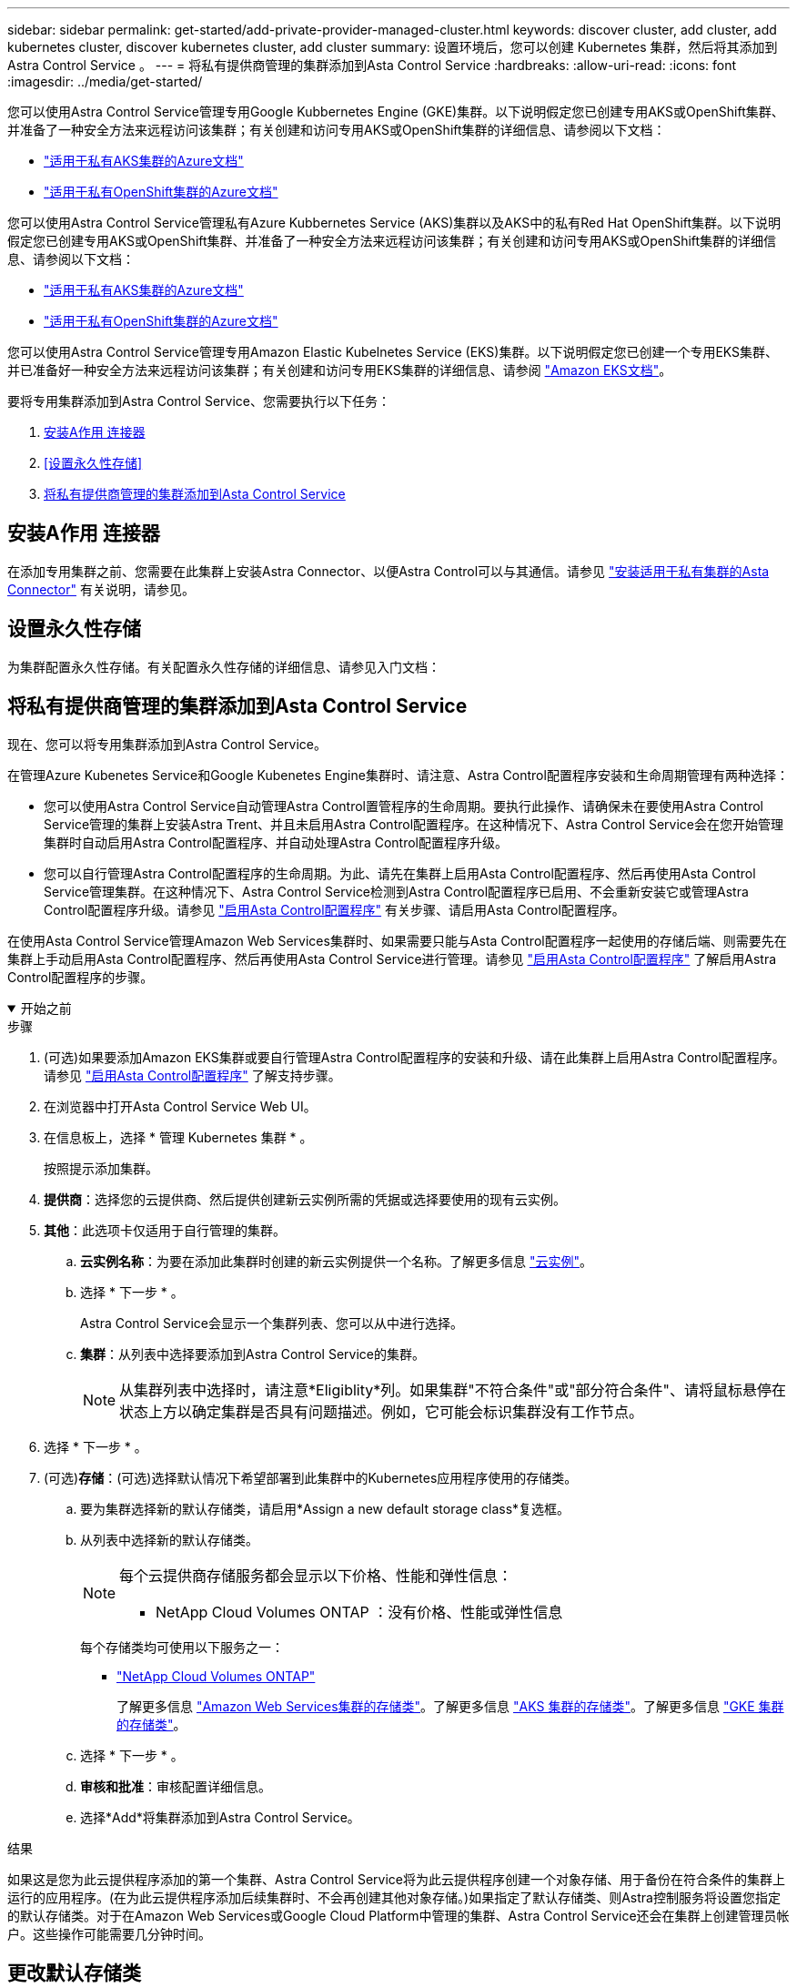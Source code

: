 ---
sidebar: sidebar 
permalink: get-started/add-private-provider-managed-cluster.html 
keywords: discover cluster, add cluster, add kubernetes cluster, discover kubernetes cluster, add cluster 
summary: 设置环境后，您可以创建 Kubernetes 集群，然后将其添加到 Astra Control Service 。 
---
= 将私有提供商管理的集群添加到Asta Control Service
:hardbreaks:
:allow-uri-read: 
:icons: font
:imagesdir: ../media/get-started/


[role="lead"]
您可以使用Astra Control Service管理专用Google Kubbernetes Engine (GKE)集群。以下说明假定您已创建专用AKS或OpenShift集群、并准备了一种安全方法来远程访问该集群；有关创建和访问专用AKS或OpenShift集群的详细信息、请参阅以下文档：

* https://docs.microsoft.com/azure/aks/private-clusters["适用于私有AKS集群的Azure文档"^]
* https://learn.microsoft.com/en-us/azure/openshift/howto-create-private-cluster-4x["适用于私有OpenShift集群的Azure文档"^]


您可以使用Astra Control Service管理私有Azure Kubbernetes Service (AKS)集群以及AKS中的私有Red Hat OpenShift集群。以下说明假定您已创建专用AKS或OpenShift集群、并准备了一种安全方法来远程访问该集群；有关创建和访问专用AKS或OpenShift集群的详细信息、请参阅以下文档：

* https://docs.microsoft.com/azure/aks/private-clusters["适用于私有AKS集群的Azure文档"^]
* https://learn.microsoft.com/en-us/azure/openshift/howto-create-private-cluster-4x["适用于私有OpenShift集群的Azure文档"^]


您可以使用Astra Control Service管理专用Amazon Elastic Kubelnetes Service (EKS)集群。以下说明假定您已创建一个专用EKS集群、并已准备好一种安全方法来远程访问该集群；有关创建和访问专用EKS集群的详细信息、请参阅 https://docs.aws.amazon.com/eks/latest/userguide/private-clusters.html["Amazon EKS文档"^]。

要将专用集群添加到Astra Control Service、您需要执行以下任务：

. <<安装A作用 连接器>>
. <<设置永久性存储>>
. <<将私有提供商管理的集群添加到Asta Control Service>>




== 安装A作用 连接器

在添加专用集群之前、您需要在此集群上安装Astra Connector、以便Astra Control可以与其通信。请参见 link:install-astra-connector.html["安装适用于私有集群的Asta Connector"] 有关说明，请参见。



== 设置永久性存储

为集群配置永久性存储。有关配置永久性存储的详细信息、请参见入门文档：

ifdef::azure[]

* link:set-up-microsoft-azure-with-anf.html["使用 Azure NetApp Files 设置 Microsoft Azure"^]
* link:set-up-microsoft-azure-with-amd.html["使用 Azure 受管磁盘设置 Microsoft Azure"^]


endif::azure[]

ifdef::aws[]

* link:set-up-amazon-web-services.html["设置Amazon Web Services"^]


endif::aws[]

ifdef::gcp[]

* link:set-up-google-cloud.html["设置 Google Cloud"^]


endif::gcp[]



== 将私有提供商管理的集群添加到Asta Control Service

现在、您可以将专用集群添加到Astra Control Service。

在管理Azure Kubenetes Service和Google Kubenetes Engine集群时、请注意、Astra Control配置程序安装和生命周期管理有两种选择：

* 您可以使用Astra Control Service自动管理Astra Control置管程序的生命周期。要执行此操作、请确保未在要使用Astra Control Service管理的集群上安装Astra Trent、并且未启用Astra Control配置程序。在这种情况下、Astra Control Service会在您开始管理集群时自动启用Astra Control配置程序、并自动处理Astra Control配置程序升级。
* 您可以自行管理Astra Control配置程序的生命周期。为此、请先在集群上启用Asta Control配置程序、然后再使用Asta Control Service管理集群。在这种情况下、Astra Control Service检测到Astra Control配置程序已启用、不会重新安装它或管理Astra Control配置程序升级。请参见 link:../use/enable-acp.html["启用Asta Control配置程序"^] 有关步骤、请启用Asta Control配置程序。


在使用Asta Control Service管理Amazon Web Services集群时、如果需要只能与Asta Control配置程序一起使用的存储后端、则需要先在集群上手动启用Asta Control配置程序、然后再使用Asta Control Service进行管理。请参见 link:../use/enable-acp.html["启用Asta Control配置程序"^] 了解启用Astra Control配置程序的步骤。

.开始之前
[%collapsible%open]
====
ifdef::aws[]

.Amazon Web Services
* 您应拥有包含创建集群的IAM用户凭据的JSON文件。 link:../get-started/set-up-amazon-web-services.html#create-an-iam-user["了解如何创建IAM用户"]。
* Amazon FSx for NetApp ONTAP需要Astra Control配置程序。如果您计划使用Amazon FSx for NetApp ONTAP作为EKS集群的存储后端、请参阅中的Astra Control配置程序信息 link:set-up-amazon-web-services.html#eks-cluster-requirements["EKS集群要求"]。
* (可选)如果需要提供 `kubectl` 集群对非集群创建者的其他IAM用户的命令访问权限、请参见中的说明 https://aws.amazon.com/premiumsupport/knowledge-center/amazon-eks-cluster-access/["在Amazon EKS中创建集群后、如何为其他IAM用户和角色提供访问权限？"^]。
* 如果您计划使用NetApp Cloud Volumes ONTAP 作为存储后端、则需要将Cloud Volumes ONTAP 配置为使用Amazon Web Services。请参见Cloud Volumes ONTAP https://docs.netapp.com/us-en/cloud-manager-cloud-volumes-ontap/task-getting-started-aws.html["设置文档"^]。


endif::aws[]

ifdef::azure[]

.Microsoft Azure
* 您应拥有包含在创建服务主体时Azure命令行界面输出的JSON文件。 link:../get-started/set-up-microsoft-azure-with-anf.html#create-an-azure-service-principal-2["了解如何设置服务主体"]。
+
如果未将 Azure 订阅 ID 添加到 JSON 文件中，您也需要此 ID 。



* 如果您计划使用NetApp Cloud Volumes ONTAP 作为存储后端、则需要将Cloud Volumes ONTAP 配置为与Microsoft Azure配合使用。请参见Cloud Volumes ONTAP https://docs.netapp.com/us-en/cloud-manager-cloud-volumes-ontap/task-getting-started-azure.html["设置文档"^]。


endif::azure[]

ifdef::gcp[]

.Google Cloud
* 您应拥有具有所需权限的服务帐户的服务帐户密钥文件。 link:../get-started/set-up-google-cloud.html#create-a-service-account["了解如何设置服务帐户"]。
* 如果集群为专用集群，则会显示 https://cloud.google.com/kubernetes-engine/docs/concepts/private-cluster-concept["授权网络"^] 必须允许 Astra 控制服务 IP 地址：
+
52.188.218.166/32

* 如果您计划使用NetApp Cloud Volumes ONTAP 作为存储后端、则需要将Cloud Volumes ONTAP 配置为与Google Cloud配合使用。请参见Cloud Volumes ONTAP https://docs.netapp.com/us-en/cloud-manager-cloud-volumes-ontap/task-getting-started-gcp.html["设置文档"^]。


endif::gcp[]

====
.步骤
. (可选)如果要添加Amazon EKS集群或要自行管理Astra Control配置程序的安装和升级、请在此集群上启用Astra Control配置程序。请参见 link:../use/enable-acp.html["启用Asta Control配置程序"^] 了解支持步骤。
. 在浏览器中打开Asta Control Service Web UI。
. 在信息板上，选择 * 管理 Kubernetes 集群 * 。
+
按照提示添加集群。

. *提供商*：选择您的云提供商、然后提供创建新云实例所需的凭据或选择要使用的现有云实例。


ifdef::aws[]

. * Amazon Web Services*：上传JSON文件或从剪贴板粘贴JSON文件的内容、以提供有关Amazon Web Services IAM用户帐户的详细信息。
+
JSON文件应包含创建集群的IAM用户的凭据。



endif::aws[]

ifdef::azure[]

. * Microsoft Azure* ：通过上传 JSON 文件或从剪贴板粘贴此 JSON 文件的内容来提供有关 Azure 服务主体的详细信息。
+
JSON 文件应包含创建服务主体时 Azure 命令行界面的输出。它还可以包含您的订阅 ID ，以便自动添加到 Astra 。否则，您需要在提供 JSON 后手动输入 ID 。



endif::azure[]

ifdef::gcp[]

. * Google Cloud Platform* ：通过上传文件或粘贴剪贴板中的内容来提供服务帐户密钥文件。
+
Astra 控制服务使用此服务帐户发现在 Google Kubernetes Engine 中运行的集群。



endif::gcp[]

. *其他*：此选项卡仅适用于自行管理的集群。
+
.. *云实例名称*：为要在添加此集群时创建的新云实例提供一个名称。了解更多信息 link:../use/manage-cloud-instances.html["云实例"]。
.. 选择 * 下一步 * 。
+
Astra Control Service会显示一个集群列表、您可以从中进行选择。

.. *集群*：从列表中选择要添加到Astra Control Service的集群。
+

NOTE: 从集群列表中选择时，请注意*Eligiblity*列。如果集群"不符合条件"或"部分符合条件"、请将鼠标悬停在状态上方以确定集群是否具有问题描述。例如，它可能会标识集群没有工作节点。





. 选择 * 下一步 * 。
. (可选)*存储*：(可选)选择默认情况下希望部署到此集群中的Kubernetes应用程序使用的存储类。
+
.. 要为集群选择新的默认存储类，请启用*Assign a new default storage class*复选框。
.. 从列表中选择新的默认存储类。
+
[NOTE]
====
每个云提供商存储服务都会显示以下价格、性能和弹性信息：

ifdef::gcp[]

*** Cloud Volumes Service for Google Cloud：价格、性能和弹性信息
*** Google Persistent Disk：没有价格、性能或弹性信息


endif::gcp[]

ifdef::azure[]

*** Azure NetApp Files ：性能和弹性信息
*** Azure受管磁盘：无可用的价格、性能或弹性信息


endif::azure[]

ifdef::aws[]

*** Amazon Elastic Block Store：没有价格、性能或弹性信息
*** 适用于NetApp ONTAP 的Amazon FSX：没有价格、性能或弹性信息


endif::aws[]

*** NetApp Cloud Volumes ONTAP ：没有价格、性能或弹性信息


====
+
每个存储类均可使用以下服务之一：





ifdef::gcp[]

* https://cloud.netapp.com/cloud-volumes-service-for-gcp["适用于 Google Cloud 的 Cloud Volumes Service"^]
* https://cloud.google.com/persistent-disk/["Google 持久磁盘"^]


endif::gcp[]

ifdef::azure[]

* https://cloud.netapp.com/azure-netapp-files["Azure NetApp Files"^]
* https://docs.microsoft.com/en-us/azure/virtual-machines/managed-disks-overview["Azure 受管磁盘"^]


endif::azure[]

ifdef::aws[]

* https://docs.aws.amazon.com/ebs/["Amazon Elastic Block Store"^]
* https://docs.aws.amazon.com/fsx/latest/ONTAPGuide/what-is-fsx-ontap.html["适用于 NetApp ONTAP 的 Amazon FSX"^]


endif::aws[]

* https://www.netapp.com/cloud-services/cloud-volumes-ontap/what-is-cloud-volumes/["NetApp Cloud Volumes ONTAP"^]
+
了解更多信息 link:../learn/aws-storage.html["Amazon Web Services集群的存储类"]。了解更多信息 link:../learn/azure-storage.html["AKS 集群的存储类"]。了解更多信息 link:../learn/choose-class-and-size.html["GKE 集群的存储类"]。

+
.. 选择 * 下一步 * 。
.. *审核和批准*：审核配置详细信息。
.. 选择*Add*将集群添加到Astra Control Service。




.结果
如果这是您为此云提供程序添加的第一个集群、Astra Control Service将为此云提供程序创建一个对象存储、用于备份在符合条件的集群上运行的应用程序。(在为此云提供程序添加后续集群时、不会再创建其他对象存储。)如果指定了默认存储类、则Astra控制服务将设置您指定的默认存储类。对于在Amazon Web Services或Google Cloud Platform中管理的集群、Astra Control Service还会在集群上创建管理员帐户。这些操作可能需要几分钟时间。



== 更改默认存储类

您可以更改集群的默认存储类。



=== 使用Astra Control更改默认存储类

您可以在Astra Control中更改集群的默认存储类。如果集群使用先前安装的存储后端服务、则可能无法使用此方法更改默认存储类(不能选择*设置为默认值*操作)。在这种情况下、您可以 <<使用命令行更改默认存储类>>。

.步骤
. 在 Astra 控制服务 UI 中，选择 * 集群 * 。
. 在*集群*页面上、选择要更改的集群。
. 选择 * 存储 * 选项卡。
. 选择*存储类*类别。
. 选择要设置为默认值的存储类的*操作*菜单。
. 选择*设置为默认值*。




=== 使用命令行更改默认存储类

您可以使用Kubernetes命令更改集群的默认存储类。无论集群的配置如何、此方法都有效。

.步骤
. 登录到Kubernetes集群。
. 列出集群中的存储类：
+
[source, console]
----
kubectl get storageclass
----
. 从默认存储类中删除默认指定。将<SC_NAME> 替换为存储类的名称：
+
[source, console]
----
kubectl patch storageclass <SC_NAME> -p '{"metadata": {"annotations":{"storageclass.kubernetes.io/is-default-class":"false"}}}'
----
. 将其他存储类标记为默认值。将<SC_NAME> 替换为存储类的名称：
+
[source, console]
----
kubectl patch storageclass <SC_NAME> -p '{"metadata": {"annotations":{"storageclass.kubernetes.io/is-default-class":"true"}}}'
----
. 确认新的默认存储类：
+
[source, console]
----
kubectl get storageclass
----


ifdef::azure[]
